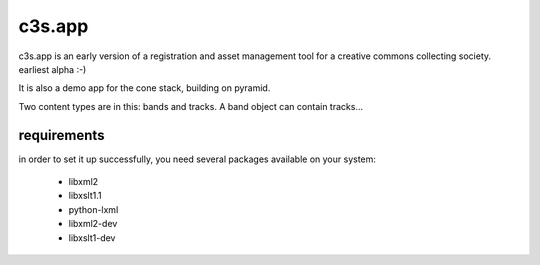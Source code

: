 c3s.app
======

c3s.app is an early version of a registration and asset management tool 
for a creative commons collecting society. earliest alpha :-)

It is also a demo app for the cone stack, building on pyramid.

Two content types are in this: bands and tracks. A band object can contain 
tracks...


requirements
------------

in order to set it up successfully, you need several packages available on your system:

 - libxml2
 - libxslt1.1
 - python-lxml
 - libxml2-dev
 - libxslt1-dev

